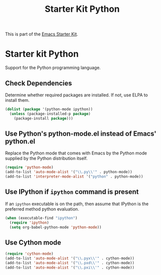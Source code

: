 #+TITLE: Starter Kit Python
#+OPTIONS: toc:nil num:nil ^:nil

This is part of the [[file:starter-kit.org][Emacs Starter Kit]].

* Starter kit Python

Support for the Python programming language.

** Check Dependencies

Determine whether required packages are installed. If not, use ELPA to
install them.
#+BEGIN_SRC emacs-lisp
  (dolist (package '(python-mode ipython))
    (unless (package-installed-p package)
      (package-install package)))
#+END_SRC

** Use Python's python-mode.el instead of Emacs' python.el
   :PROPERTIES:
   :CUSTOM_ID: python
   :END:
Replace the Python mode that comes with Emacs by the Python mode
supplied by the Python distribution itself.
#+BEGIN_SRC emacs-lisp
(require 'python-mode)
(add-to-list 'auto-mode-alist '("\\.py\\'" . python-mode))
(add-to-list 'interpreter-mode-alist '("python" . python-mode))
#+END_SRC

** Use IPython if =ipython= command is present
   :PROPERTIES:
   :CUSTOM_ID: ipython
   :END:
If an =ipython= executable is on the path, then assume that IPython is
the preferred method python evaluation.
#+BEGIN_SRC emacs-lisp
  (when (executable-find "ipython")
    (require 'ipython)
    (setq org-babel-python-mode 'python-mode))
#+END_SRC

** Use Cython mode
   :PROPERTIES:
   :CUSTOM_ID: cython
   :END:
#+BEGIN_SRC emacs-lisp
(require 'cython-mode)
(add-to-list 'auto-mode-alist '("\\.pyx\\'" . cython-mode))
(add-to-list 'auto-mode-alist '("\\.pxd\\'" . cython-mode))
(add-to-list 'auto-mode-alist '("\\.pxi\\'" . cython-mode))
#+END_SRC
